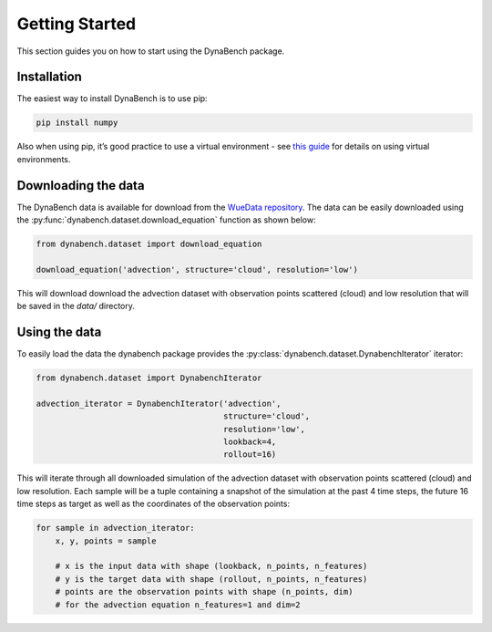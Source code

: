 ===================
Getting Started
===================

This section guides you on how to start using the DynaBench package.

--------------------
Installation
--------------------

The easiest way to install DynaBench is to use pip:

.. code-block::

    pip install numpy

Also when using pip, it’s good practice to use a virtual environment - see `this guide <https://dev.to/bowmanjd/python-tools-for-managing-virtual-environments-3bko#howto>`_ for details on using virtual environments.

--------------------
Downloading the data
--------------------

The DynaBench data is available for download from the `WueData repository <https://wuedata.uni-wuerzburg.de/radar/de/dataset/sSEeRraAYDgQCgBP>`_. 
The data can be easily downloaded using the :py:func:`dynabench.dataset.download_equation` function as shown below:

.. code-block::

    from dynabench.dataset import download_equation

    download_equation('advection', structure='cloud', resolution='low')

This will download download the advection dataset with observation points scattered (cloud) and low resolution that will be saved in the `data/` directory.

--------------------
Using the data
--------------------

To easily load the data the dynabench package provides the :py:class:`dynabench.dataset.DynabenchIterator` iterator:

.. code-block::

    from dynabench.dataset import DynabenchIterator

    advection_iterator = DynabenchIterator('advection', 
                                           structure='cloud', 
                                           resolution='low',
                                           lookback=4,
                                           rollout=16)

This will iterate through all downloaded simulation of the advection dataset with observation points scattered (cloud) and low resolution. 
Each sample will be a tuple containing a snapshot of the simulation at the past 4 time steps, the future 16 time steps as target as well as the coordinates of the observation points:


.. code-block::

    for sample in advection_iterator:
        x, y, points = sample

        # x is the input data with shape (lookback, n_points, n_features)
        # y is the target data with shape (rollout, n_points, n_features)
        # points are the observation points with shape (n_points, dim)
        # for the advection equation n_features=1 and dim=2